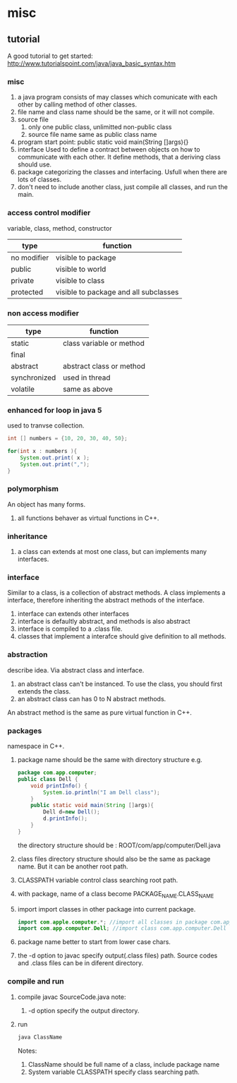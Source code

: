* misc
** tutorial
   A good tutorial to get started:
   http://www.tutorialspoint.com/java/java_basic_syntax.htm
*** misc
    1. a java program consists of may classes which comunicate with each other by calling method of other classes.
    2. file name and class name should be the same, or it will not compile.
    3. source file
       1. only one public class, unlimitted non-public class
       2. source file name same as public class name
    4. program start point: public static void main(String []args){}
    5. interface
       Used to define a contract between objects on how to communicate with each other. 
       It define methods, that a deriving class should use.
    6. package
       categorizing the classes and interfacing. Usfull when there are lots of classes.
    7. don't need to include another class, just compile all classes, and run the main.
*** access control modifier
    variable, class, method, constructor
    | type        | function                              |
    |-------------+---------------------------------------|
    | no modifier | visible to package                    |
    | public      | visible to world                      |
    | private     | visible to class                      |
    | protected   | visible to package and all subclasses |

*** non access modifier
    | type         | function                 |
    |--------------+--------------------------|
    | static       | class variable or method |
    | final        |                          |
    | abstract     | abstract class or method |
    | synchronized | used in thread           |
    | volatile     | same as above            |
          
*** enhanced for loop in java 5
    used to tranvse collection.
    #+begin_src java
    int [] numbers = {10, 20, 30, 40, 50};
    
    for(int x : numbers ){
        System.out.print( x );
        System.out.print(",");
    }
    #+end_src
*** polymorphism
    An object has many forms.
    1. all functions behaver as virtual functions in C++.
    
*** inheritance
    1. a class can extends at most one class, but can implements many interfaces.

*** interface
    Similar to a class, is a collection of abstract methods.
    A class implements a interface, therefore inheriting the abstract methods of the interface.

    1. interface can extends other interfaces
    2. interface is defaultly abstract, and methods is also abstract
    3. interface is compiled to a .class file.
    4. classes that implement a interafce should give definition to all methods.
*** abstraction
    describe idea. Via abstract class and interface.
    1. an abstract class can't be instanced.
       To use the class, you should first extends the class.
    2. an abstract class can has 0 to N abstract methods.

    An abstract method is the same as pure virtual function in C++.
*** packages
    namespace in C++.
    1. package name should be the same with directory structure
       e.g.
       #+name Dell.java
       #+begin_src java
       package com.app.computer;
       public class Dell {
           void printInfo() {
               System.io.println("I am Dell class");
           }
           public static void main(String []args){
               Dell d=new Dell();
               d.printInfo();
           }
       }
       #+end_src
       the directory structure should be :
       ROOT/com/app/computer/Dell.java
    2. class files directory structure should also be the same as package name. But it can be another root path.
    3. CLASSPATH variable control class searching root path.
    4. with package, name of a class become PACKAGE_NAME.CLASS_NAME
    5. import
       import classes in other package into current package.
       #+begin_src java
       import com.apple.computer.*; //import all classes in package com.app.computer
       import com.app.computer.Dell; //import class com.app.computer.Dell
       #+end_src
    6. package name better to start from lower case chars.
    7. the -d option to javac
       specify output(.class files) path.
       Source codes and .class files can be in diferent directory.

*** compile and run
    1. compile
       javac SourceCode.java
       note:
       1. -d option specify the output directory.
    2. run 
       #+begin_src sh
       java ClassName
       #+end_src
       Notes:
       1. ClassName should be full name of a class, include package name
       2. System variable CLASSPATH specify class searching path.

